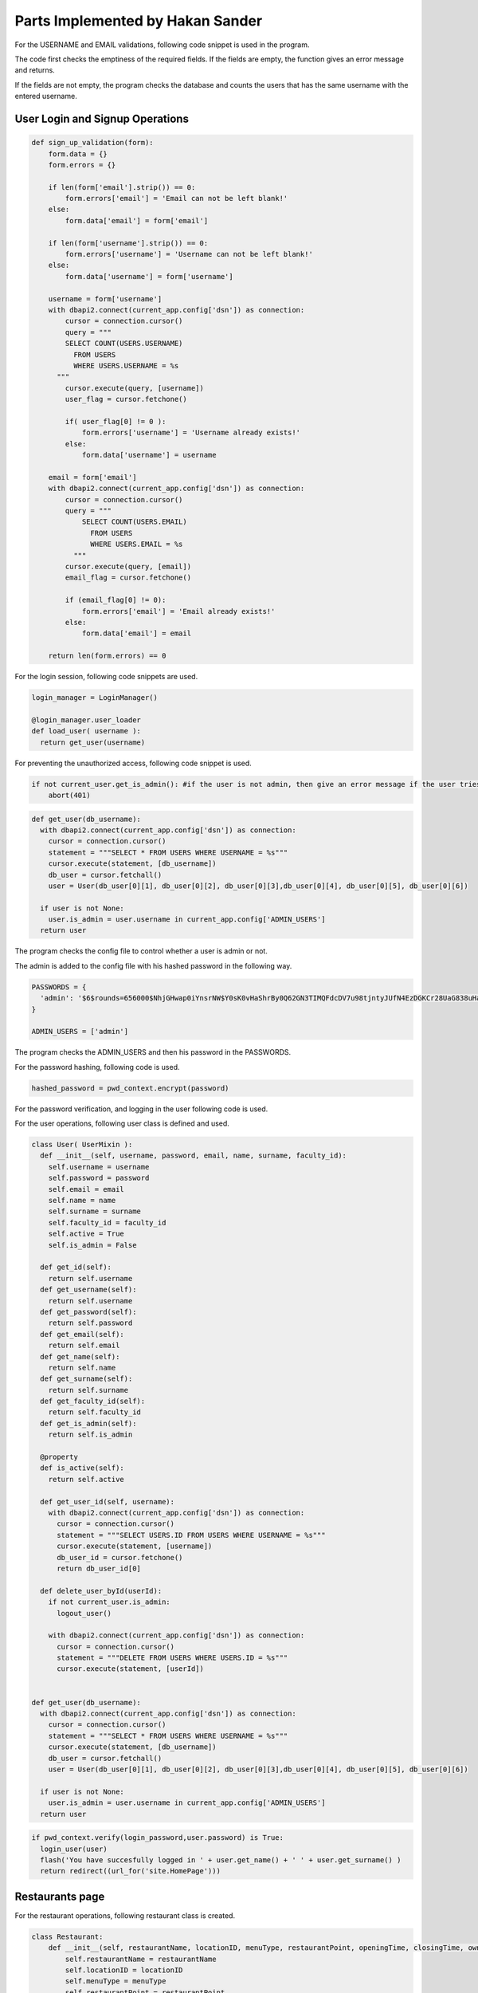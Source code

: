 Parts Implemented by Hakan Sander
=================================

For the USERNAME and EMAIL validations, following code snippet is used in the program.

The code first checks the emptiness of the required fields. If the fields are empty, the function gives an error message and returns.

If the fields are not empty, the program checks the database and counts the users that has the same username with the entered username.

User Login and Signup Operations
--------------------------------

.. code-block:: python

    def sign_up_validation(form):
        form.data = {}
        form.errors = {}

        if len(form['email'].strip()) == 0:
            form.errors['email'] = 'Email can not be left blank!'
        else:
            form.data['email'] = form['email']

        if len(form['username'].strip()) == 0:
            form.errors['username'] = 'Username can not be left blank!'
        else:
            form.data['username'] = form['username']

        username = form['username']
        with dbapi2.connect(current_app.config['dsn']) as connection:
            cursor = connection.cursor()
            query = """
            SELECT COUNT(USERS.USERNAME)
              FROM USERS
              WHERE USERS.USERNAME = %s
          """
            cursor.execute(query, [username])
            user_flag = cursor.fetchone()

            if( user_flag[0] != 0 ):
                form.errors['username'] = 'Username already exists!'
            else:
                form.data['username'] = username

        email = form['email']
        with dbapi2.connect(current_app.config['dsn']) as connection:
            cursor = connection.cursor()
            query = """
                SELECT COUNT(USERS.EMAIL)
                  FROM USERS
                  WHERE USERS.EMAIL = %s
              """
            cursor.execute(query, [email])
            email_flag = cursor.fetchone()

            if (email_flag[0] != 0):
                form.errors['email'] = 'Email already exists!'
            else:
                form.data['email'] = email

        return len(form.errors) == 0

For the login session, following code snippets are used.

.. code-block:: python

    login_manager = LoginManager()

    @login_manager.user_loader
    def load_user( username ):
      return get_user(username)


For preventing the unauthorized access, following code snippet is used.

.. code-block:: python

    if not current_user.get_is_admin(): #if the user is not admin, then give an error message if the user tries to access admin pages
        abort(401)


.. code-block:: python

    def get_user(db_username):
      with dbapi2.connect(current_app.config['dsn']) as connection:
        cursor = connection.cursor()
        statement = """SELECT * FROM USERS WHERE USERNAME = %s"""
        cursor.execute(statement, [db_username])
        db_user = cursor.fetchall()
        user = User(db_user[0][1], db_user[0][2], db_user[0][3],db_user[0][4], db_user[0][5], db_user[0][6])

      if user is not None:
        user.is_admin = user.username in current_app.config['ADMIN_USERS']
      return user


The program checks the config file to control whether a user is admin or not.

The admin is added to the config file with his hashed password in the following way.

.. code-block:: python

    PASSWORDS = {
      'admin': '$6$rounds=656000$NhjGHwap0iYnsrNW$Y0sK0vHaShrBy0Q62GN3TIMQFdcDV7u98tjntyJUfN4EzDGKCr28UaG838uHaRNVCATFomj.d6gc.a1107lZm1'
    }

    ADMIN_USERS = ['admin']


The program checks the ADMIN_USERS and then his password in the PASSWORDS.

For the password hashing, following code is used.

.. code-block:: python

    hashed_password = pwd_context.encrypt(password)


For the password verification, and logging in the user following code is used.

For the user operations, following user class is defined and used.

.. code-block:: python

    class User( UserMixin ):
      def __init__(self, username, password, email, name, surname, faculty_id):
        self.username = username
        self.password = password
        self.email = email
        self.name = name
        self.surname = surname
        self.faculty_id = faculty_id
        self.active = True
        self.is_admin = False

      def get_id(self):
        return self.username
      def get_username(self):
        return self.username
      def get_password(self):
        return self.password
      def get_email(self):
        return self.email
      def get_name(self):
        return self.name
      def get_surname(self):
        return self.surname
      def get_faculty_id(self):
        return self.faculty_id
      def get_is_admin(self):
        return self.is_admin

      @property
      def is_active(self):
        return self.active

      def get_user_id(self, username):
        with dbapi2.connect(current_app.config['dsn']) as connection:
          cursor = connection.cursor()
          statement = """SELECT USERS.ID FROM USERS WHERE USERNAME = %s"""
          cursor.execute(statement, [username])
          db_user_id = cursor.fetchone()
          return db_user_id[0]

      def delete_user_byId(userId):
        if not current_user.is_admin:
          logout_user()

        with dbapi2.connect(current_app.config['dsn']) as connection:
          cursor = connection.cursor()
          statement = """DELETE FROM USERS WHERE USERS.ID = %s"""
          cursor.execute(statement, [userId])


    def get_user(db_username):
      with dbapi2.connect(current_app.config['dsn']) as connection:
        cursor = connection.cursor()
        statement = """SELECT * FROM USERS WHERE USERNAME = %s"""
        cursor.execute(statement, [db_username])
        db_user = cursor.fetchall()
        user = User(db_user[0][1], db_user[0][2], db_user[0][3],db_user[0][4], db_user[0][5], db_user[0][6])

      if user is not None:
        user.is_admin = user.username in current_app.config['ADMIN_USERS']
      return user

.. code-block:: python

        if pwd_context.verify(login_password,user.password) is True:
          login_user(user)
          flash('You have succesfully logged in ' + user.get_name() + ' ' + user.get_surname() )
          return redirect((url_for('site.HomePage')))

Restaurants page
----------------

For the restaurant operations, following restaurant class is created.

.. code-block:: python

    class Restaurant:
        def __init__(self, restaurantName, locationID, menuType, restaurantPoint, openingTime, closingTime, ownerEmail, ownerPhone, serviceType):
            self.restaurantName = restaurantName
            self.locationID = locationID
            self.menuType = menuType
            self.restaurantPoint = restaurantPoint
            self.openingTime = openingTime
            self.closingTime = closingTime
            self.ownerEmail = ownerEmail
            self.ownerPhone = ownerPhone
            self.serviceType = serviceType

        def get_restaurant_name(self):
            return self.restaurantName
        def get_location_id(self):
            return self.locationID
        def get_menu_type(self):
            return self.menuType
        def get_restaurant_point(self):
            return self.restaurantPoint
        def get_opening_time(self):
            return self.openingTime
        def get_closing_time(self):
            return self.closingTime
        def get_owner_email(self):
            return self.ownerEmail
        def get_owner_phone(self):
            return self.ownerPhone
        def get_service_type(self):
            return self.serviceType
        def get_id(self):
            return self.id

        def get_restaurant_byId(restaurantId):
            with dbapi2.connect(current_app.config['dsn']) as connection:
                cursor = connection.cursor()
                statement = """SELECT * FROM RESTAURANTS WHERE RESTAURANTS.ID = %s"""
                cursor.execute(statement, [restaurantId])
                db_restaurant = cursor.fetchall()
                restaurant = Restaurant(db_restaurant[0][1], db_restaurant[0][2], db_restaurant[0][3], db_restaurant[0][4], db_restaurant[0][5], db_restaurant[0][6], db_restaurant[0][7], db_restaurant[0][8], db_restaurant[0][9])
                restaurant.id = db_restaurant[0][0]
                return restaurant

        def delete_restaurant_byId(restaurantId):
            with dbapi2.connect(current_app.config['dsn']) as connection:
                cursor = connection.cursor()
                statement = """DELETE FROM RESTAURANTS WHERE RESTAURANTS.ID = %s"""
                cursor.execute(statement, [restaurantId])

The users can vote the restaurant by the following query.

.. code-block:: python

     statement = """UPDATE RESTAURANTS
                                      SET RESTAURANTPOINT = ((RESTAURANTPOINT * VOTES + %s) / ( VOTES + 1 ) ),
                                        VOTES = VOTES + 1
                                    WHERE RESTAURANTS.ID = %s"""

Faculties page
--------------

The following Faculy class is used for the operations related with the faculty.

.. code-block:: python

    class Faculty:
        def __init__(self, facultyName, facultyCode):
            self.facultyName = facultyName
            self.facultyCode = facultyCode

        def get_name(self):
            return self.facultyName
        def get_code(self):
            return self.facultyCode
        def get_id(self):
            return self.id

        def get_faculty_byId(facultyId):
            with dbapi2.connect(current_app.config['dsn']) as connection:
                cursor = connection.cursor()
                statement = """SELECT * FROM FACULTIES WHERE FACULTIES.ID = %s"""
                cursor.execute(statement, [facultyId])
                db_found = cursor.fetchall()
                faculty = Faculty(db_found[0][1], db_found[0][2])
                faculty.id = db_found[0][0]
                return faculty

        def delete_faculty_byId(id):
            with dbapi2.connect(current_app.config['dsn']) as connection:
                cursor = connection.cursor()
                statement = """DELETE FROM FACULTIES WHERE ID = %s"""
                cursor.execute(statement, [id])

For updating a faculty, following code snippet is used.

.. code-block:: python

    if formType == "AddFacultyUpdate":
        formID = request.form['faculty-id']
        with dbapi2.connect(current_app.config['dsn']) as connection:
            faculty = Faculty(facultyName, facultyCode)
            cursor = connection.cursor()
            query = """UPDATE FACULTIES SET FACULTYNAME=%s, FACULTYCODE=%s WHERE ID=%s"""
            cursor.execute(query, (faculty.facultyName, faculty.facultyCode, formID))
        connection.commit()

